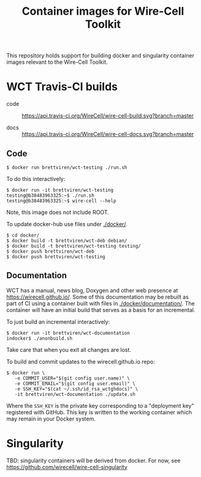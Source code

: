 #+title: Container images for Wire-Cell Toolkit

This repository holds support for building docker and singularity
container images relevant to the Wire-Cell Toolkit.

* WCT Travis-CI builds

- code :: [[https://travis-ci.org/WireCell/wire-cell-build][https://api.travis-ci.org/WireCell/wire-cell-build.svg?branch=master]]

- docs :: [[https://travis-ci.org/WireCell/wire-cell-docs][https://api.travis-ci.org/WireCell/wire-cell-docs.svg?branch=master]]

** Code

#+BEGIN_EXAMPLE
  $ docker run brettviren/wct-testing ./run.sh
#+END_EXAMPLE

To do this interactively:

#+BEGIN_EXAMPLE
  $ docker run -it brettviren/wct-testing
  testing@b38483963325:~$ ./run.sh
  testing@b38483963325:~$ wire-cell --help
#+END_EXAMPLE

Note, this image does not include ROOT.

To update docker-hub use files under [[./docker/]].

#+BEGIN_EXAMPLE
  $ cd docker/
  $ docker build -t brettviren/wct-deb debian/
  $ docker build -t brettviren/wct-testing testing/
  $ docker push brettviren/wct-deb 
  $ docker push brettviren/wct-testing
#+END_EXAMPLE 



** Documentation

WCT has a manual, news blog, Doxygen and other web presence at
https://wirecell.github.io/.  Some of this documentation may be
rebuilt as part of CI using a container built with files in
[[./docker/documentation/]].  The container will have an initial build
that serves as a basis for an incremental.

To just build an incremental interactively:

#+BEGIN_EXAMPLE
  $ docker run -it brettviren/wct-documentation
  indocker$ ./anonbuild.sh
#+END_EXAMPLE

Take care that when you exit all changes are lost.

To build and commit updates to the wirecell.github.io repo:

#+BEGIN_EXAMPLE
  $ docker run \
     -e COMMIT_USER="$(git config user.name)" \
     -e COMMIT_EMAIL="$(git config user.email)" \
     -e SSH_KEY="$(cat ~/.ssh/id_rsa_wctghdocs)" \
     -it brettviren/wct-documentation ./update.sh
#+END_EXAMPLE

Where the ~SSH_KEY~ is the private key corresponding to a "deployment
key" registered with GitHub.  This key is written to the working
container which may remain in your Docker system.



* Singularity

TBD: singularity containers will be derived from docker.  For now, see [[https://github.com/wirecell/wire-cell-singularity]]


